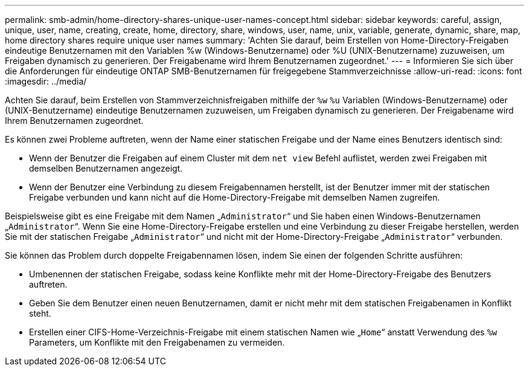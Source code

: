 ---
permalink: smb-admin/home-directory-shares-unique-user-names-concept.html 
sidebar: sidebar 
keywords: careful, assign, unique, user, name, creating, create, home, directory, share, windows, user, name, unix, variable, generate, dynamic, share, map, home directory shares require unique user names 
summary: 'Achten Sie darauf, beim Erstellen von Home-Directory-Freigaben eindeutige Benutzernamen mit den Variablen %w (Windows-Benutzername) oder %U (UNIX-Benutzername) zuzuweisen, um Freigaben dynamisch zu generieren. Der Freigabename wird Ihrem Benutzernamen zugeordnet.' 
---
= Informieren Sie sich über die Anforderungen für eindeutige ONTAP SMB-Benutzernamen für freigegebene Stammverzeichnisse
:allow-uri-read: 
:icons: font
:imagesdir: ../media/


[role="lead"]
Achten Sie darauf, beim Erstellen von Stammverzeichnisfreigaben mithilfe der `%w` `%u` Variablen (Windows-Benutzername) oder (UNIX-Benutzername) eindeutige Benutzernamen zuzuweisen, um Freigaben dynamisch zu generieren. Der Freigabename wird Ihrem Benutzernamen zugeordnet.

Es können zwei Probleme auftreten, wenn der Name einer statischen Freigabe und der Name eines Benutzers identisch sind:

* Wenn der Benutzer die Freigaben auf einem Cluster mit dem `net view` Befehl auflistet, werden zwei Freigaben mit demselben Benutzernamen angezeigt.
* Wenn der Benutzer eine Verbindung zu diesem Freigabennamen herstellt, ist der Benutzer immer mit der statischen Freigabe verbunden und kann nicht auf die Home-Directory-Freigabe mit demselben Namen zugreifen.


Beispielsweise gibt es eine Freigabe mit dem Namen „`Administrator`“ und Sie haben einen Windows-Benutzernamen „`Administrator`“. Wenn Sie eine Home-Directory-Freigabe erstellen und eine Verbindung zu dieser Freigabe herstellen, werden Sie mit der statischen Freigabe „`Administrator`“ und nicht mit der Home-Directory-Freigabe „`Administrator`“ verbunden.

Sie können das Problem durch doppelte Freigabennamen lösen, indem Sie einen der folgenden Schritte ausführen:

* Umbenennen der statischen Freigabe, sodass keine Konflikte mehr mit der Home-Directory-Freigabe des Benutzers auftreten.
* Geben Sie dem Benutzer einen neuen Benutzernamen, damit er nicht mehr mit dem statischen Freigabenamen in Konflikt steht.
* Erstellen einer CIFS-Home-Verzeichnis-Freigabe mit einem statischen Namen wie „`Home`“ anstatt Verwendung des `%w` Parameters, um Konflikte mit den Freigabenamen zu vermeiden.

